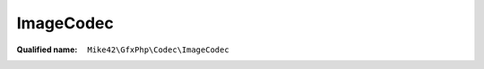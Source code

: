ImageCodec
==========

:Qualified name: ``Mike42\GfxPhp\Codec\ImageCodec``

.. php:class:: ImageCodec

  .. php:method:: __construct (array $encoders, array $decoders)

    :param array $encoders:
    :param array $decoders:

  .. php:method:: getDecoderForFormat (string $format)

    :param string $format:

  .. php:method:: getEncoderForFormat (string $format)

    :param string $format:

  .. php:method:: identify (string $blob)

    :param string $blob:

  .. php:staticmethod:: getInstance ()


